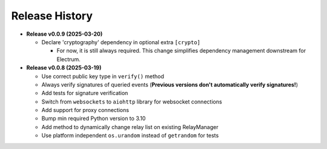 =====
Release History
=====

* **Release v0.0.9 (2025-03-20)**

  - Declare 'cryptography' dependency in optional extra ``[crypto]``

    - For now, it is still always required. This change simplifies dependency management downstream for Electrum.

* **Release v0.0.8 (2025-03-19)**

  - Use correct public key type in ``verify()`` method
  - Always verify signatures of queried events (**Previous versions don't automatically verify signatures!**)
  - Add tests for signature verification
  - Switch from ``websockets`` to ``aiohttp`` library for websocket connections
  - Add support for proxy connections
  - Bump min required Python version to 3.10
  - Add method to dynamically change relay list on existing RelayManager
  - Use platform independent ``os.urandom`` instead of ``getrandom`` for tests
